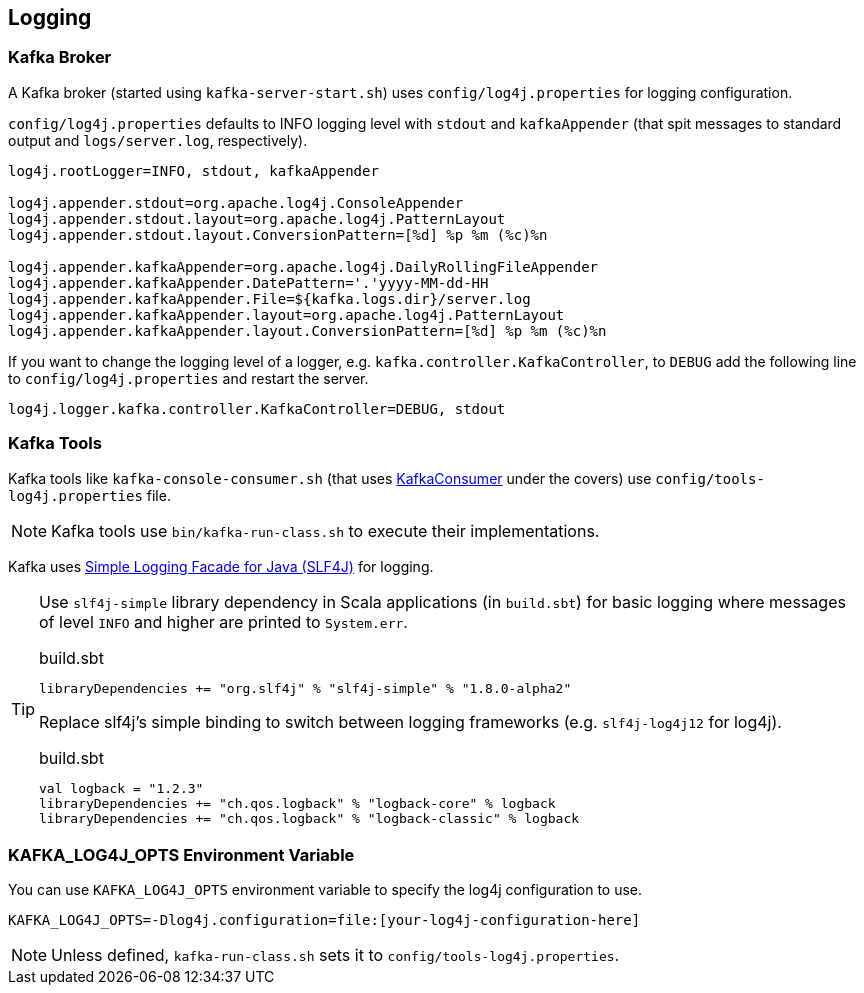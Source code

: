 == Logging

=== Kafka Broker

A Kafka broker (started using `kafka-server-start.sh`) uses `config/log4j.properties` for logging configuration.

`config/log4j.properties` defaults to INFO logging level with `stdout` and `kafkaAppender` (that spit messages to standard output and `logs/server.log`, respectively).

```
log4j.rootLogger=INFO, stdout, kafkaAppender

log4j.appender.stdout=org.apache.log4j.ConsoleAppender
log4j.appender.stdout.layout=org.apache.log4j.PatternLayout
log4j.appender.stdout.layout.ConversionPattern=[%d] %p %m (%c)%n

log4j.appender.kafkaAppender=org.apache.log4j.DailyRollingFileAppender
log4j.appender.kafkaAppender.DatePattern='.'yyyy-MM-dd-HH
log4j.appender.kafkaAppender.File=${kafka.logs.dir}/server.log
log4j.appender.kafkaAppender.layout=org.apache.log4j.PatternLayout
log4j.appender.kafkaAppender.layout.ConversionPattern=[%d] %p %m (%c)%n
```

If you want to change the logging level of a logger, e.g. `kafka.controller.KafkaController`, to `DEBUG` add the following line to `config/log4j.properties` and restart the server.

```
log4j.logger.kafka.controller.KafkaController=DEBUG, stdout
```

=== Kafka Tools

Kafka tools like `kafka-console-consumer.sh` (that uses link:kafka-KafkaConsumer.adoc[KafkaConsumer] under the covers) use `config/tools-log4j.properties` file.

NOTE: Kafka tools use `bin/kafka-run-class.sh` to execute their implementations.

Kafka uses https://www.slf4j.org/index.html[Simple Logging Facade for Java (SLF4J)] for logging.

[TIP]
====
Use `slf4j-simple` library dependency in Scala applications (in `build.sbt`) for basic logging where messages of level `INFO` and higher are printed to `System.err`.

.build.sbt
```scala
libraryDependencies += "org.slf4j" % "slf4j-simple" % "1.8.0-alpha2"
```

Replace slf4j's simple binding to switch between logging frameworks (e.g. `slf4j-log4j12` for log4j).

.build.sbt
```scala
val logback = "1.2.3"
libraryDependencies += "ch.qos.logback" % "logback-core" % logback
libraryDependencies += "ch.qos.logback" % "logback-classic" % logback
```
====

=== [[KAFKA_LOG4J_OPTS]] KAFKA_LOG4J_OPTS Environment Variable

You can use `KAFKA_LOG4J_OPTS` environment variable to specify the log4j configuration to use.

```
KAFKA_LOG4J_OPTS=-Dlog4j.configuration=file:[your-log4j-configuration-here]
```

NOTE: Unless defined, `kafka-run-class.sh` sets it to `config/tools-log4j.properties`.
